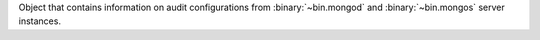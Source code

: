 Object that contains information on audit configurations from 
:binary:`~bin.mongod` and :binary:`~bin.mongos` server instances. 